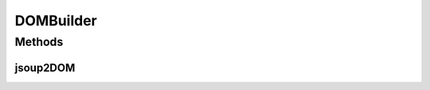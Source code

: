 .. java:import:: org.w3c.dom Document

.. java:import:: org.w3c.dom Node

.. java:import:: javax.xml.parsers DocumentBuilder

.. java:import:: javax.xml.parsers DocumentBuilderFactory

.. java:import:: javax.xml.parsers ParserConfigurationException

.. java:import:: java.util HashMap

.. java:import:: java.util Map

DOMBuilder
==========

.. java:package:: com.github.loyada.jdollarx.utils
   :noindex:

.. java:type:: final class DOMBuilder

   :author: \ `Walter Kasper <mailto:kasper@dfki.de>`_\

Methods
-------
jsoup2DOM
^^^^^^^^^

.. java:method:: public static Document jsoup2DOM(org.jsoup.nodes.Document jsoupDocument)
   :outertype: DOMBuilder

   Returns a W3C DOM that exposes the same content as the supplied Jsoup document into a W3C DOM.

   :param jsoupDocument: The Jsoup document to convert.
   :return: A W3C Document.

